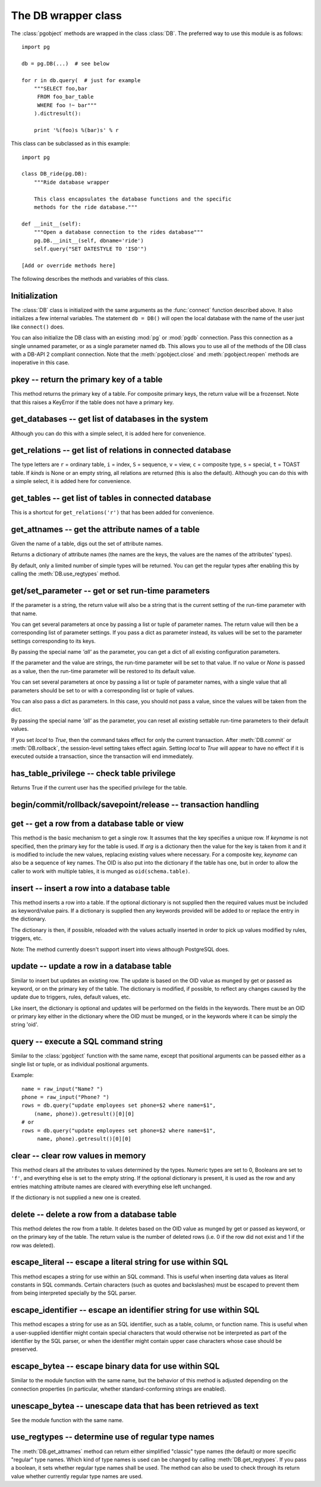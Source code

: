 The DB wrapper class
====================

.. py:currentmodule:: pg

.. class:: DB

The :class:`pgobject` methods are wrapped in the class :class:`DB`.
The preferred way to use this module is as follows::

    import pg

    db = pg.DB(...)  # see below

    for r in db.query(  # just for example
        """SELECT foo,bar
         FROM foo_bar_table
         WHERE foo !~ bar"""
        ).dictresult():

        print '%(foo)s %(bar)s' % r

This class can be subclassed as in this example::

    import pg

    class DB_ride(pg.DB):
        """Ride database wrapper

        This class encapsulates the database functions and the specific
        methods for the ride database."""

    def __init__(self):
        """Open a database connection to the rides database"""
        pg.DB.__init__(self, dbname='ride')
        self.query("SET DATESTYLE TO 'ISO'")

    [Add or override methods here]

The following describes the methods and variables of this class.

Initialization
--------------
The :class:`DB` class is initialized with the same arguments as the
:func:`connect` function described above. It also initializes a few
internal variables. The statement ``db = DB()`` will open the local
database with the name of the user just like ``connect()`` does.

You can also initialize the DB class with an existing :mod:`pg` or :mod:`pgdb`
connection. Pass this connection as a single unnamed parameter, or as a
single parameter named ``db``. This allows you to use all of the methods
of the DB class with a DB-API 2 compliant connection. Note that the
:meth:`pgobject.close` and :meth:`pgobject.reopen` methods are inoperative
in this case.

pkey -- return the primary key of a table
-----------------------------------------

.. method:: DB.pkey(table)

    Return the primary key of a table

    :param str table: name of table
    :returns: Name of the field which is the primary key of the table
    :rtype: str
    :rtype: str
    :raises KeyError: the table does not have a primary key

This method returns the primary key of a table. For composite primary
keys, the return value will be a frozenset. Note that this raises a
KeyError if the table does not have a primary key.

get_databases -- get list of databases in the system
----------------------------------------------------

.. method:: DB.get_databases()

    Get the list of databases in the system

    :returns: all databases in the system
    :rtype: list

Although you can do this with a simple select, it is added here for
convenience.

get_relations -- get list of relations in connected database
------------------------------------------------------------

.. method:: DB.get_relations(kinds)

    Get the list of relations in connected database

    :param str kinds: a string or sequence of type letters
    :returns: all relations of the given kinds in the database
    :rtype: list

The type letters are ``r`` = ordinary table, ``i`` = index, ``S`` = sequence,
``v`` = view, ``c`` = composite type, ``s`` = special, ``t`` = TOAST table.
If `kinds` is None or an empty string, all relations are returned (this is
also the default). Although you can do this with a simple select, it is
added here for convenience.

get_tables -- get list of tables in connected database
------------------------------------------------------

.. method:: DB.get_tables()

    Get the list of tables in connected database

    :returns: all tables in connected database
    :rtype: list

This is a shortcut for ``get_relations('r')`` that has been added for
convenience.

get_attnames -- get the attribute names of a table
--------------------------------------------------

.. method:: DB.get_attnames(table)

    Get the attribute names of a table

    :param str table: name of table
    :returns: a dictionary mapping attribute names to type names

Given the name of a table, digs out the set of attribute names.

Returns a dictionary of attribute names (the names are the keys,
the values are the names of the attributes' types).

By default, only a limited number of simple types will be returned.
You can get the regular types after enabling this by calling the
:meth:`DB.use_regtypes` method.

get/set_parameter -- get or set  run-time parameters
----------------------------------------------------

.. method:: DB.get_parameter(parameter)

    Get the value of run-time parameters

    :param parameter: the run-time parameter(s) to get
    :type param: str, tuple, list or dict
    :returns: the current value(s) of the run-time parameter(s)
    :rtype: str, list or dict
    :raises TypeError: Invalid parameter type(s)
    :raises ProgrammingError: Invalid parameter name(s)

If the parameter is a string, the return value will also be a string
that is the current setting of the run-time parameter with that name.

You can get several parameters at once by passing a list or tuple of
parameter names.  The return value will then be a corresponding list
of parameter settings.  If you pass a dict as parameter instead, its
values will be set to the parameter settings corresponding to its keys.

By passing the special name `'all'` as the parameter, you can get a dict
of all existing configuration parameters.

.. versionadded:: 4.2

.. method:: DB.set_parameter(self, parameter, [value], [local])

    Set the value of run-time parameters

    :param parameter: the run-time parameter(s) to set
    :type param: string, tuple, list or dict
    :param value: the value to set
    :type param: str or None
    :raises TypeError: Invalid parameter type(s)
    :raises ValueError: Invalid value argument(s)
    :raises ProgrammingError: Invalid parameter name(s) or values

If the parameter and the value are strings, the run-time parameter
will be set to that value.  If no value or *None* is passed as a value,
then the run-time parameter will be restored to its default value.

You can set several parameters at once by passing a list or tuple
of parameter names, with a single value that all parameters should
be set to or with a corresponding list or tuple of values.

You can also pass a dict as parameters.  In this case, you should
not pass a value, since the values will be taken from the dict.

By passing the special name `'all'` as the parameter, you can reset
all existing settable run-time parameters to their default values.

If you set *local* to `True`, then the command takes effect for only the
current transaction.  After :meth:`DB.commit` or :meth:`DB.rollback`,
the session-level setting takes effect again.  Setting *local* to `True`
will appear to have no effect if it is executed outside a transaction,
since the transaction will end immediately.

.. versionadded:: 4.2

has_table_privilege -- check table privilege
--------------------------------------------

.. method:: DB.has_table_privilege(table, privilege)

    Check whether current user has specified table privilege

    :param str table: the name of the table
    :param str privilege: privilege to be checked -- default is 'select'
    :returns: whether current user has specified table privilege
    :rtype: bool

Returns True if the current user has the specified privilege for the table.

.. versionadded:: 4.0

begin/commit/rollback/savepoint/release -- transaction handling
---------------------------------------------------------------

.. method:: DB.begin([mode])

    Begin a transaction

    :param str mode: an optional transaction mode such as 'READ ONLY'

    This initiates a transaction block, that is, all following queries
    will be executed in a single transaction until :meth:`DB.commit`
    or :meth:`DB.rollback` is called.

.. versionadded:: 4.1

.. method:: DB.start()

    This is the same as the :meth:`DB.begin` method.

.. method:: DB.commit()

    Commit a transaction

    This commits the current transaction. All changes made by the
    transaction become visible to others and are guaranteed to be
    durable if a crash occurs.

.. method:: DB.end()

    This is the same as the :meth:`DB.commit` method.

.. versionadded:: 4.1

.. method:: DB.rollback([name])

    Roll back a transaction

    :param str name: optionally, roll back to the specified savepoint

    This rolls back the current transaction and causes all the updates
    made by the transaction to be discarded.

.. versionadded:: 4.1

.. method:: DB.savepoint(name)

    Define a new savepoint

    :param str name: the name to give to the new savepoint

    This establishes a new savepoint within the current transaction.

.. versionadded:: 4.1

.. method:: DB.release(name)

    Destroy a savepoint

    :param str name: the name of the savepoint to destroy

    This destroys a savepoint previously defined in the current transaction.

.. versionadded:: 4.1

get -- get a row from a database table or view
----------------------------------------------

.. method:: DB.get(table, arg, [keyname])

    Get a row from a database table or view

    :param str table:  name of table or view
    :param arg:  either a dictionary or the value to be looked up
    :param str keyname: name of field to use as key (optional)
    :returns: A dictionary - the keys are the attribute names,
      the values are the row values.
    :raises ProgrammingError: no primary key or missing privilege

This method is the basic mechanism to get a single row. It assumes
that the key specifies a unique row. If *keyname* is not specified,
then the primary key for the table is used. If *arg* is a dictionary
then the value for the key is taken from it and it is modified to
include the new values, replacing existing values where necessary.
For a composite key, *keyname* can also be a sequence of key names.
The OID is also put into the dictionary if the table has one, but in
order to allow the caller to work with multiple tables, it is munged
as ``oid(schema.table)``.

insert -- insert a row into a database table
--------------------------------------------

.. method:: DB.insert(table, [d], [key=val, ...])

    Insert a row into a database table

    :param str table: name of table
    :param dict d: optional dictionary of values
    :returns: the inserted values in the database
    :rtype: dict
    :raises ProgrammingError: missing privilege or conflict

This method inserts a row into a table.  If the optional dictionary is
not supplied then the required values must be included as keyword/value
pairs.  If a dictionary is supplied then any keywords provided will be
added to or replace the entry in the dictionary.

The dictionary is then, if possible, reloaded with the values actually
inserted in order to pick up values modified by rules, triggers, etc.

Note: The method currently doesn't support insert into views
although PostgreSQL does.

update -- update a row in a database table
------------------------------------------

.. method:: DB.update(table, [d], [key=val, ...])

    Update a row in a database table

    :param str table: name of table
    :param dict d: optional dictionary of values
    :returns: the new row in the database
    :rtype: dict
    :raises ProgrammingError: no primary key or missing privilege

Similar to insert but updates an existing row.  The update is based on the
OID value as munged by get or passed as keyword, or on the primary key of
the table.  The dictionary is modified, if possible, to reflect any changes
caused by the update due to triggers, rules, default values, etc.

Like insert, the dictionary is optional and updates will be performed
on the fields in the keywords.  There must be an OID or primary key
either in the dictionary where the OID must be munged, or in the keywords
where it can be simply the string 'oid'.

query -- execute a SQL command string
-------------------------------------

.. method:: DB.query(command, [arg1, [arg2, ...]])

    Execute a SQL command string

    :param str command: SQL command
    :param arg*: optional positional arguments
    :returns: result values
    :rtype: :class:`pgqueryobject`, None
    :raises TypeError: bad argument type, or too many arguments
    :raises TypeError: invalid connection
    :raises ValueError: empty SQL query or lost connection
    :raises pg.ProgrammingError: error in query
    :raises pg.InternalError: error during query processing

Similar to the :class:`pgobject` function with the same name, except that
positional arguments can be passed either as a single list or tuple, or as
individual positional arguments.

Example::

    name = raw_input("Name? ")
    phone = raw_input("Phone? ")
    rows = db.query("update employees set phone=$2 where name=$1",
        (name, phone)).getresult()[0][0]
    # or
    rows = db.query("update employees set phone=$2 where name=$1",
         name, phone).getresult()[0][0]

clear -- clear row values in memory
-----------------------------------

.. method:: DB.clear(table, [d])

    Clear row values in memory

    :param str table: name of table
    :param dict d: optional dictionary of values
    :returns: an empty row
    :rtype: dict

This method clears all the attributes to values determined by the types.
Numeric types are set to 0, Booleans are set to ``'f'``, and everything
else is set to the empty string.  If the optional dictionary is present,
it is used as the row and any entries matching attribute names are cleared
with everything else left unchanged.

If the dictionary is not supplied a new one is created.

delete -- delete a row from a database table
--------------------------------------------

.. method:: DB.delete(table, [d], [key=val, ...])

    Delete a row from a database table

    :param str table: name of table
    :param dict d: optional dictionary of values
    :rtype: None

This method deletes the row from a table.  It deletes based on the OID value
as munged by get or passed as keyword, or on the primary key of the table.
The return value is the number of deleted rows (i.e. 0 if the row did not
exist and 1 if the row was deleted).

escape_literal -- escape a literal string for use within SQL
------------------------------------------------------------

.. method:: DB.escape_literal(string)

    Escape a string for use within SQL as a literal constant

    :param str string: the string that is to be escaped
    :returns: the escaped string
    :rtype: str

This method escapes a string for use within an SQL command. This is useful
when inserting data values as literal constants in SQL commands. Certain
characters (such as quotes and backslashes) must be escaped to prevent them
from being interpreted specially by the SQL parser.

.. versionadded:: 4.1

escape_identifier -- escape an identifier string for use within SQL
-------------------------------------------------------------------

.. method:: DB.escape_identifier(string)

    Escape a string for use within SQL as an identifier

    :param str string: the string that is to be escaped
    :returns: the escaped string
    :rtype: str

This method escapes a string for use as an SQL identifier, such as a table,
column, or function name. This is useful when a user-supplied identifier
might contain special characters that would otherwise not be interpreted
as part of the identifier by the SQL parser, or when the identifier might
contain upper case characters whose case should be preserved.

.. versionadded:: 4.1

escape_bytea -- escape binary data for use within SQL
-----------------------------------------------------

.. method:: DB.escape_bytea(datastring)

    Escape binary data for use within SQL as type ``bytea``

    :param str datastring: string containing the binary data that is to be escaped
    :returns: the escaped string
    :rtype: str

Similar to the module function with the same name, but the
behavior of this method is adjusted depending on the connection properties
(in particular, whether standard-conforming strings are enabled).

unescape_bytea -- unescape data that has been retrieved as text
---------------------------------------------------------------

.. method:: DB.unescape_bytea(string)

    Unescape ``bytea`` data that has been retrieved as text

    :param datastring: the ``bytea`` data string that has been retrieved as text
    :returns: byte string containing the binary data
    :rtype: str

See the module function with the same name.

use_regtypes -- determine use of regular type names
---------------------------------------------------

.. method:: DB.use_regtypes([regtypes])

    Determine whether regular type names shall be used

    :param bool regtypes: if passed, set whether regular type names shall be used
    :returns: whether regular type names are used

The :meth:`DB.get_attnames` method can return either simplified "classic"
type names (the default) or more specific "regular" type names. Which kind
of type names is used can be changed by calling :meth:`DB.get_regtypes`.
If you pass a boolean, it sets whether regular type names shall be used.
The method can also be used to check through its return value whether
currently regular type names are used.

.. versionadded:: 4.1
